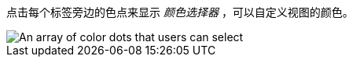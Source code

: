 点击每个标签旁边的色点来显示 _颜色选择器_ ，可以自定义视图的颜色。

image::images/color-picker.png[An array of color dots that users can select]

